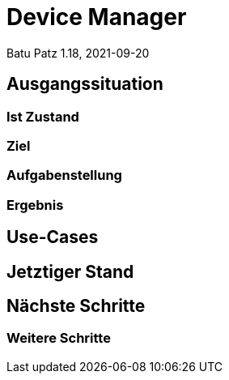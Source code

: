 = Device Manager
Batu Patz 1.18, 2021-09-20
:customcss: css/style.css
ifndef::sourcedir[:sourcedir: ../src/main/java]
ifndef::imagesdir[:imagesdir: images]
ifndef::backend[:backend: html5]
:icons: font
:revealjs_parallaxBackgroundImage: images/background-newdrone.jpeg
:revealjs_parallaxBackgroundSize: cover

== Ausgangssituation


=== Ist Zustand


=== Ziel


=== Aufgabenstellung

=== Ergebnis


== Use-Cases


== Jetztiger Stand

== Nächste Schritte

=== Weitere Schritte

